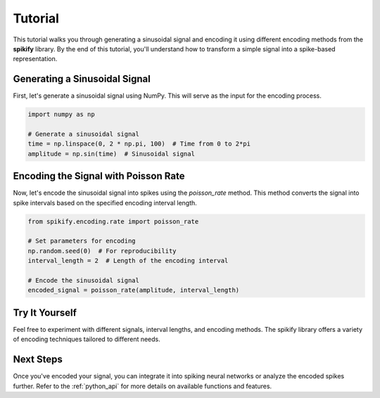 .. _tutorial:

Tutorial
========

This tutorial walks you through generating a sinusoidal signal and encoding it using different encoding methods from the **spikify** library. By the end of this tutorial, you'll understand how to transform a simple signal into a spike-based representation.

Generating a Sinusoidal Signal
------------------------------
First, let's generate a sinusoidal signal using NumPy. This will serve as the input for the encoding process.

.. code-block:: python

   import numpy as np

   # Generate a sinusoidal signal
   time = np.linspace(0, 2 * np.pi, 100)  # Time from 0 to 2*pi
   amplitude = np.sin(time)  # Sinusoidal signal

Encoding the Signal with Poisson Rate
-------------------------------------
Now, let's encode the sinusoidal signal into spikes using the `poisson_rate` method. This method converts the signal into spike intervals based on the specified encoding interval length.

.. code-block:: python

   from spikify.encoding.rate import poisson_rate

   # Set parameters for encoding
   np.random.seed(0)  # For reproducibility
   interval_length = 2  # Length of the encoding interval

   # Encode the sinusoidal signal
   encoded_signal = poisson_rate(amplitude, interval_length)

Try It Yourself
---------------
Feel free to experiment with different signals, interval lengths, and encoding methods. The spikify library offers a variety of encoding techniques tailored to different needs.

Next Steps
----------
Once you've encoded your signal, you can integrate it into spiking neural networks or analyze the encoded spikes further. Refer to the :ref:`python_api` for more details on available functions and features.
